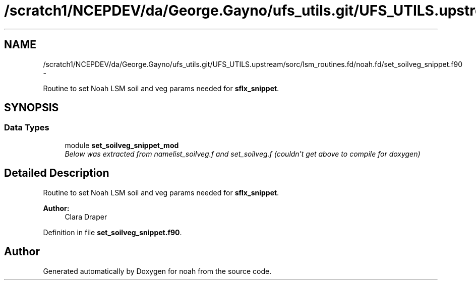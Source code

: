.TH "/scratch1/NCEPDEV/da/George.Gayno/ufs_utils.git/UFS_UTILS.upstream/sorc/lsm_routines.fd/noah.fd/set_soilveg_snippet.f90" 3 "Thu Feb 15 2024" "Version 1.12.0" "noah" \" -*- nroff -*-
.ad l
.nh
.SH NAME
/scratch1/NCEPDEV/da/George.Gayno/ufs_utils.git/UFS_UTILS.upstream/sorc/lsm_routines.fd/noah.fd/set_soilveg_snippet.f90 \- 
.PP
Routine to set Noah LSM soil and veg params needed for \fBsflx_snippet\fP\&.  

.SH SYNOPSIS
.br
.PP
.SS "Data Types"

.in +1c
.ti -1c
.RI "module \fBset_soilveg_snippet_mod\fP"
.br
.RI "\fIBelow was extracted from namelist_soilveg\&.f and set_soilveg\&.f (couldn't get above to compile for doxygen) \fP"
.in -1c
.SH "Detailed Description"
.PP 
Routine to set Noah LSM soil and veg params needed for \fBsflx_snippet\fP\&. 


.PP
\fBAuthor:\fP
.RS 4
Clara Draper 
.RE
.PP

.PP
Definition in file \fBset_soilveg_snippet\&.f90\fP\&.
.SH "Author"
.PP 
Generated automatically by Doxygen for noah from the source code\&.
